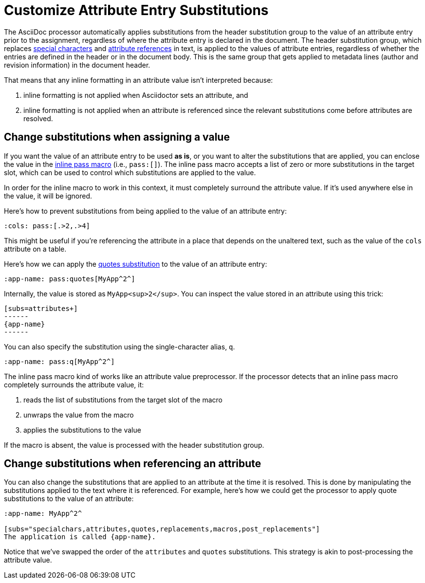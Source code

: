 = Customize Attribute Entry Substitutions

The AsciiDoc processor automatically applies substitutions from the header substitution group to the value of an attribute entry prior to the assignment, regardless of where the attribute entry is declared in the document.
The header substitution group, which replaces xref:subs:special-characters.adoc[special characters] and xref:subs:attributes.adoc[attribute references] in text, is applied to the values of attribute entries, regardless of whether the entries are defined in the header or in the document body.
This is the same group that gets applied to metadata lines (author and revision information) in the document header.

That means that any inline formatting in an attribute value isn't interpreted because:

. inline formatting is not applied when Asciidoctor sets an attribute, and
. inline formatting is not applied when an attribute is referenced since the relevant substitutions come before attributes are resolved.

[#pass-macro]
== Change substitutions when assigning a value

If you want the value of an attribute entry to be used *as is*, or you want to alter the substitutions that are applied, you can enclose the value in the xref:subs:pass-macro.adoc[inline pass macro] (i.e., `\pass:[]`).
The inline pass macro accepts a list of zero or more substitutions in the target slot, which can be used to control which substitutions are applied to the value.

In order for the inline macro to work in this context, it must completely surround the attribute value.
If it's used anywhere else in the value, it will be ignored.

Here's how to prevent substitutions from being applied to the value of an attribute entry:

[source]
----
:cols: pass:[.>2,.>4]
----

This might be useful if you're referencing the attribute in a place that depends on the unaltered text, such as the value of the `cols` attribute on a table.

Here's how we can apply the xref:subs:quotes.adoc[quotes substitution] to the value of an attribute entry:

[source]
----
:app-name: pass:quotes[MyApp^2^]
----

Internally, the value is stored as `MyApp<sup>2</sup>`.
You can inspect the value stored in an attribute using this trick:

[source]
----
[subs=attributes+]
------
{app-name}
------
----

You can also specify the substitution using the single-character alias, `q`.

[source]
----
:app-name: pass:q[MyApp^2^]
----

The inline pass macro kind of works like an attribute value preprocessor.
If the processor detects that an inline pass macro completely surrounds the attribute value, it:

. reads the list of substitutions from the target slot of the macro
. unwraps the value from the macro
. applies the substitutions to the value

If the macro is absent, the value is processed with the header substitution group.

== Change substitutions when referencing an attribute

You can also change the substitutions that are applied to an attribute at the time it is resolved.
This is done by manipulating the substitutions applied to the text where it is referenced.
For example, here's how we could get the processor to apply quote substitutions to the value of an attribute:

[source]
----
:app-name: MyApp^2^

[subs="specialchars,attributes,quotes,replacements,macros,post_replacements"]
The application is called {app-name}.
----

Notice that we've swapped the order of the `attributes` and `quotes` substitutions.
This strategy is akin to post-processing the attribute value.
